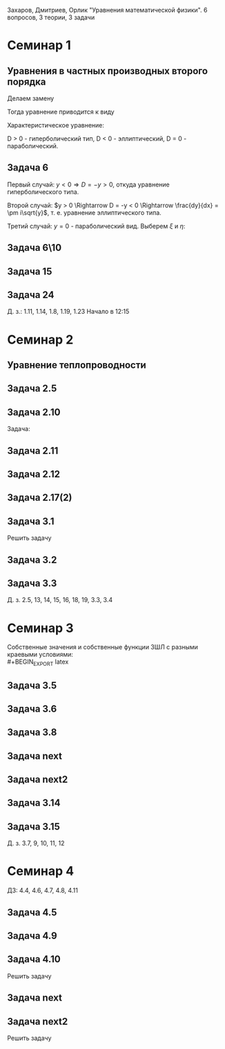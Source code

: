 #+LATEX_HEADER:\usepackage{amsmath}
#+LATEX_HEADER:\usepackage{esint}
#+LATEX_HEADER:\usepackage[english,russian]{babel}
#+LATEX_HEADER:\usepackage{mathtools}
#+LATEX_HEADER:\usepackage{amsthm}
#+OPTIONS: toc:nil
#+LATEX_HEADER:\usepackage[top=0.8in, bottom=0.75in, left=0.625in, right=0.625in]{geometry}

#+LATEX_HEADER:\def\zall{\setcounter{lem}{0}\setcounter{cnsqnc}{0}\setcounter{th}{0}\setcounter{Cmt}{0}\setcounter{equation}{0}}

#+LATEX_HEADER:\newcounter{lem}\setcounter{lem}{0}
#+LATEX_HEADER:\def\lm{\par\smallskip\refstepcounter{lem}\textbf{\arabic{lem}}}
#+LATEX_HEADER:\newtheorem*{Lemma}{Лемма \lm}

#+LATEX_HEADER:\newcounter{th}\setcounter{th}{0}
#+LATEX_HEADER:\def\th{\par\smallskip\refstepcounter{th}\textbf{\arabic{th}}}
#+LATEX_HEADER:\newtheorem*{Theorem}{Теорема \th}

#+LATEX_HEADER:\newcounter{cnsqnc}\setcounter{cnsqnc}{0}
#+LATEX_HEADER:\def\cnsqnc{\par\smallskip\refstepcounter{cnsqnc}\textbf{\arabic{cnsqnc}}}
#+LATEX_HEADER:\newtheorem*{Consequence}{Следствие \cnsqnc}

#+LATEX_HEADER:\newcounter{Cmt}\setcounter{Cmt}{0}
#+LATEX_HEADER:\def\cmt{\par\smallskip\refstepcounter{Cmt}\textbf{\arabic{Cmt}}}
#+LATEX_HEADER:\newtheorem*{Note}{Замечание \cmt}

\zall

Захаров, Дмитриев, Орлик "Уравнения математической физики".
6 вопросов, 3 теории, 3 задачи

* Семинар 1
** Уравнения в частных производных второго порядка
 #+BEGIN_EXPORT latex
 Это уравнения вида
 \begin{equation}
 a_{11}(x, y)u_{xx} + 2a_{12}(x, y)u_{xy} + a_{22}u_{yy} + f(x, y, u, u_x, u_y) = 0
 \end{equation}
 #+END_EXPORT
 Делаем замену
 #+BEGIN_EXPORT latex
 \begin{equation*}
 \begin{cases}
 u(x, y) = v(\xi, \eta), \\
 \xi = \xi(x, y), \\
 \eta = \eta(x, y).
 \end{cases}
 \end{equation*}
 #+END_EXPORT
 Тогда уравнение приводится к виду
 #+BEGIN_EXPORT latex
 \begin{equation*}
 \overline{a_{11}}v_{\xi\xi} + 2\overline{a_{12}}v_{\xi\eta} + \overline{a_{22}}v_{\eta\eta} + f = 0
 \end{equation*}
 #+END_EXPORT
 Характеристическое уравнение:
 #+BEGIN_EXPORT latex
 \begin{equation}
 a_{11}(dy)^2 - 2a_{12}dxdy + a_{22}(dx)^2 = 0
 \end{equation}
 Дискриминант:
 \begin{equation*}
 D = (a_{12})^2 - a_{11}a_{22}
 \end{equation*}
 #+END_EXPORT
 D > 0 - гиперболический тип, D < 0 - эллиптический, D = 0 - параболический.
 #+BEGIN_EXPORT latex
 \begin{equation}
 \begin{cases}
 u_{xx} = v_{\xi\xi}\xi_x^2 + 2v_{\xi\eta}\xi_x\eta_x + v_{\eta\eta}\eta_x^2 + v_{\xi}\xi_{xx} + v_{\eta}\eta_{xx}, \\
 u_{yy} = v_{\xi\xi}\xi_y^2 + 2v_{\xi\eta}\xi_y\eta_y + v_{\eta\eta}\eta_y^2 + v_{\xi}\xi_{yy} + v_{\eta}\eta_{yy}, \\
 u_{xy} = v_{\xi\xi}\xi_x\xi_y + v_{\xi\eta}(\xi_x\eta_y + \xi_y\eta_x) + v_{\eta\eta}\eta_x\eta_y
 + v_{\xi}\xi_{xy} + v_{\eta}\eta_{xy}
 \end{cases}
 \end{equation}
 \begin{equation*}
 \begin{cases}
 \alpha = \xi + \eta, \\
 \beta = \xi - \eta.
 \end{cases}
 \end{equation*}
 #+END_EXPORT
** Задача 6
 #+BEGIN_EXPORT latex
 \begin{equation}
 u_{xx} + yu_{yy} = 0
 \end{equation}
 Характеристическое уравнение:
 \begin{equation}
 (dy)^2 + y(dx)^2 = 0
 \end{equation}
 #+END_EXPORT
 Первый случай:
 $y < 0 \Rightarrow D = -y > 0$, откуда уравнение гиперболического типа.
 #+BEGIN_EXPORT latex
 \begin{equation*}
 \frac{dy}{dx} = \pm\sqrt{-y} \Rightarrow \frac{dy}{\sqrt{-y}} = dx
 \end{equation*}
 \begin{equation*}
 \int{\frac{dy}{\sqrt{-y}}} = -\int{(-y)^{-\frac12}}d(-y) = -2\sqrt{-y}
 \end{equation*}
 Откуда
 \begin{equation*}
 -2\sqrt{-y} = x + C
 \end{equation*}
 И, соответственно
 \begin{equation*}
 \begin{cases}
 \xi = x + 2\sqrt{-y}, \\
 \eta = -x + 2\sqrt{-y}.
 \end{cases}
 \end{equation*}
 Найдём $u_{xx}$ и $u_{yy}$:
 \begin{equation*}
 \begin{cases}
 \xi_{yy} = \frac12\frac{-1}{(-y)^{\frac32}}, \\
 \eta_{yy} = \frac12\frac{-1}{(-y)^{\frac32}}.
 \end{cases}
 \end{equation*}
 \begin{equation*}
 \begin{cases}
 u_{xx} = v_{\xi\xi}*1^2 + 2v_{\xi\eta}*1*(-1) + v_{\eta\eta}*1 + v_{\xi}\frac12\frac{-1}{(-y)^{\frac32}}
 + v_{\eta}\frac12\frac{-1}{(-y)^{\frac32}}, \\
 u_{yy} = -\frac1yv_{\xi\xi} + 2v_{\xi\eta}\left(-\frac1y\right) + v_{\eta\eta}\left(-\frac1y\right)
 + v_{\xi} + v_{\eta}.
 \end{cases}
 \end{equation*}
 Подставляя найденные значения в исходное уравнение, получаем:
 \begin{equation}
 2v_{\xi\eta} + \frac1{\xi + \eta}(v_{\xi} + v_{\eta}) = 0
 \end{equation}
 #+END_EXPORT
 Второй случай: $y > 0 \Rightarrow D = -y < 0 \Rightarrow \frac{dy}{dx} = \pm i\sqrt{y}$,
 т. е. уравнение эллиптического типа.
 #+BEGIN_EXPORT latex
 \begin{equation*}
 \frac{dy}{\sqrt{y}} = \pm idx \Rightarrow 2\sqrt{y} = \pm ix + C
 \end{equation*}
 Откуда
 \begin{equation*}
 \begin{cases}
 \xi = x, \\
 \eta = 2\sqrt{y}, \\
 \xi_x = 1, \\
 \eta_y = \frac1{\sqrt{y}}
 \eta_{yy} = -\frac12\frac1{y^{\frac32}}.
 \end{cases}
 \end{equation*}
 Подставляя вторые производные в исходное уравнение, получаем первую каноническую форму:
 \begin{equation}
 v_{\xi\xi} + y\left(v_{\eta\eta}\frac1y + \eta_n\left(-\frac12\right)\frac1{y^{\frac32}}\right) = 0.
 \end{equation}
 #+END_EXPORT
 Третий случай: $y = 0$ - параболический вид. Выберем $\xi$ и $\eta$:
 #+BEGIN_EXPORT latex
 \begin{equation*}
 \begin{cases}
 \xi = y, \\
 \eta = x, \\
 \xi_y = 1, \\
 \eta_x = 1.
 \end{cases}
 \end{equation*}
 Подставив в исходное уравнение, получим первую каноническую форму:
 \begin{equation}
 v_{\eta\eta} = 0.
 \end{equation}
 #+END_EXPORT
** Задача 6\10
 #+BEGIN_EXPORT latex
 \begin{equation}
 y^2u_{xx} - x^2u_{yy} = 0.
 \end{equation}
 Характеристическое уравнение:
 \begin{equation}
 y^2(dy)^2 - x^2(dx)^2 = 0 \Rightarrow ydx = \pm xdx \Rightarrow D = x^2y^2
 \end{equation}
 Если $x \neq 0$ и $y \neq 0$, то получим $x^2 + y^2 = C$, откуда
 \begin{equation}
 \begin{cases}
 \xi = y^2 + x^2, \\
 \eta = y^2 - x^2,
 \end{cases}
 \end{equation}
 что даёт
 \begin{equation}
 \begin{cases}
 \alpha = y^2, \\
 \beta = x^2.
 \end{cases}
 \end{equation}
 После замены получим:
 \begin{equation}
 y^2(v_{\beta\beta}*4x^2 + 2v_{\beta}) - x^2(v_{\alpha\alpha}*4y^2 + 2v_{\alpha}) = 0
 \end{equation}
 Откуда
 \begin{equation}
 v_{\beta}2y^2 - 2v_{\alpha}x^2 = 0
 \end{equation}
 Случай y = 0:
 \begin{equation}
 y = x = 0, u_{yy} = u_{xx} = 0, v_{\beta\beta} - v_{\alpha\alpha} + \frac{v_{\beta}}{2\alpha} + \frac{v_{\alpha}}{2\alpha} = 0
 \end{equation}
 #+END_EXPORT
** Задача 15
 #+BEGIN_EXPORT latex
 \begin{equation}
 x^2u_{xx} + 2xyu_{xy} + y^2u_{yy} = 0.
 \end{equation}
 Характеристическое уравнение:
 \begin{equation}
 x^2(dy^2) - 2xydxdy + y^2(dx)^2 = (xdy - ydx)^2 = 0
 \end{equation}
 Тогда $xdy = ydx \Rightarrow \frac{y}x = C$, откуда
 \begin{equation}
 \begin{cases}
 \xi = \frac{y}x, \\
 \eta = x, \\
 \xi_x = -\frac{y}{x^2}, \\
 \xi_{xx} = \frac{2y}{x^3}, \\
 \xi_{yy} = \frac1x, \\
 \xi_{xy} = -\frac1{x^2}, \\
 \eta_x = 1.
 \end{cases}
 \end{equation}
 Подставив это в (1), получим:
 \begin{equation}
 x^2\left(v_{\xi\xi}\left(\frac{2y}{x^3}\right)^2 - 2v_{\xi\eta}\frac{y}{x^2} + v_{\eta\eta} + v_{\eta}\frac{2y}{x^3}\right) +
 2xy\left(v_{\xi\xi}\frac1x\left(-\frac{y}x^2\right) + v_{\xi\eta}\frac1x + v_{\eta}\left(-\frac1{x^2}\right)\right) +
 y^2v_{\xi\xi}\frac1{x^2} = 0
 \end{equation}
 После преобразований останется:
 \begin{equation}
 v_{\eta\eta} = 0
 \end{equation}
 #+END_EXPORT
** Задача 24
 #+BEGIN_EXPORT latex
 \begin{equation}
 u_{xx} - 2u_{xy} + u_{yy} + 6u_x - 2u_y + u = 0.
 \end{equation}
 Характеристическое уравнение
 \begin{equation}
 (dy)^2 + 2dxdy + (dy)^2 = 0
 \end{equation}
 Дискриминант равен нулю $\Rightarrow$ уравнение параболического типа.
 \begin{equation}
 \begin{cases}
 \xi = y + x, \\
 \eta = x, \\
 \xi_x = 1, \\
 \xi_y = 1, \\
 \eta_x = 1, \\
 \end{cases}
 \end{equation}

 После подстановки:
 \begin{equation}
 v_{\xi\xi} + 2v_{\xi\eta} + v_{\eta\eta} - 2(v_{\xi\xi} + v_{\xi\eta}) + v_{\xi\xi} + 6u_{\xi} + 6u_{\eta}
 - 2u_{\xi} + u = 0.
 \end{equation}
 Откуда
 \begin{equation}
 u_{\eta\eta} + 4u_{\xi} + 6u_{\eta} + u = 0.
 \end{equation}
 #+END_EXPORT
 Д. з.: 1.11, 1.14, 1.8, 1.19, 1.23
 Начало в 12:15
* Семинар 2
** Уравнение теплопроводности
 #+BEGIN_EXPORT latex
 \begin{equation}
 u_t = a^2u_{xx} - b(u - u_{avg}) + f(x, t), 0 < x < C
 \end{equation}
 А также граничные/краевые условия.

 Первого рода:
 \begin{equation}
 u(x, 0) = \varphi(x)
 \end{equation}
 Второго рода:
 \begin{equation}
 u_x(0, t) = \nu_1(t)
 \end{equation}
 #+END_EXPORT
** Задача 2.5
 #+BEGIN_EXPORT latex
 \begin{equation}
 a^2 = 1, u_t = u_{xx}.
 \end{equation}
 $U(x, t)$ - решение.
 $U_1(x, t) = U(x - c, t)$ - решение?
 $$U_{1t}(x, t) = U_t(x - c, t), U_{1xx} = U_{xx}(x - c, t)$$
 Т. е. решение.
 $$U_2(x, t) = U(x, t - c)$$
 $$U_{2t}(x, t) = U_t(x, t - c), U_{1xx} = U_{xx}(x, t - c)$$
 Т. е. решение.
 $$U_3(x, t) = U(cx, c^2t)$$
 $$U_{3t}(x, t) = U_t(cx, c^2t)\cdot c^2$$
 $$U_{3xx}(x, t) = U_{xx}(cx, c^2t)\cdot c^2$$
 Т. е. решение.
 $$U_4(x, t) = e^{-cx + c^2t}U(x - 2ct, t)$$
 $$U_{4t}(x, t) = e^{-cx+c^2t}c^2U(x - 2ct, t) + e^{-cx + c^2t}(U_x(x - 2ct, t)(-2c) + U_t(x - 2ct, t))$$
 $$U_{4xx}(x, t) = e^{-cx + c^2t}(-c)^2U(x - 2ct, t) + e^{-cx + cx^2}(-c)U_x(x - 2ct, t) + e^{-cx + cx^2}U_{xx}(x - 2ct, t)$$
 #+END_EXPORT
** Задача 2.10
 #+BEGIN_EXPORT latex
 \begin{equation*}
 0 \leq l \leq x, u_1 = \text{const}, u_2 = \text{const}
 \end{equation*}
 #+END_EXPORT
 Задача:
 #+BEGIN_EXPORT latex
 \begin{equation}
 \begin{cases}
 u_t = a^2u_{xx}, \\
 u(0, t) = u_1, \\
 u(l, t) = u_2, \\
 u(x, 0) = u_0x.
 \end{cases}
 \end{equation}
 #+END_EXPORT
** Задача 2.11
 #+BEGIN_EXPORT latex
 \begin{equation}
 \begin{cases}
 u_t = a^2u_{xx} - b(u - u_{out}), \\
 u_x(0, t) = 0, \\
 u(l, t) = u_{out}, \\
 u(x, 0) = u_0.
 \end{cases}
 \end{equation}
 #+END_EXPORT
** Задача 2.12
 #+BEGIN_EXPORT latex
 \begin{equation}
 \begin{cases}
 u_t = a^2u_{xx}, \\
 u_x(0, t) = -\frac{Q}{kS}, \\
 u_x(l, t) = -\frac{Q}{kS}, \\
 u(x, 0) = 0.
 \end{cases}
 \end{equation}
 #+END_EXPORT
** Задача 2.17(2)
 #+BEGIN_EXPORT latex
 \begin{equation}
 \begin{cases}
 u_t = a^2u_{xx}, \\
 u(0, t) = \mu_1(t), \\
 u(l, t) = \mu_2(t), \\
 u(x, 0) = \varphi(x).
 \end{cases}
 \end{equation}
 Ищем решение в виде:
 $$u(x, t) = U(x, t) + v(x, t)$$
 где $U(x, t) = a(t)x + b(t)$. Подставив в (33), получим:
 \begin{equation}
 \begin{cases}
 b(t) = \mu_1, \\
 a(t)l + b(t) = \mu_2.
 \end{cases}
 \end{equation}
 Откуда $a(t) = \frac{\mu_1 - \mu_2}l$.

 Теперь рассмотрим другие краевые условия:
 \begin{equation}
 \begin{cases}
 u(0, t) = \mu_1, \\
 u_x(l, t) = \nu_2.
 \end{cases}
 \end{equation}
 Воспользуемся той же заменой:
 \begin{equation}
 \begin{cases}
 b(t) = \mu_1, \\
 a(t) = \nu_2.
 \end{cases}
 \end{equation}
 Третий вариант:
 \begin{equation}
 \begin{cases}
 u_x(0, t) = \nu_1, \\
 u_x(l, t) = \nu_2.
 \end{cases}
 \end{equation}
 Ищем $U(x, t)$ в виде $U(x, t) = a(t)x^2 + b(t)x$:
 \begin{equation}
 \begin{cases}
 b(t) = \nu_1, \\
 2Ca(t) = b(t) = \nu_2.
 \end{cases}
 \end{equation}
 Откуда $a(t) = \frac{\nu_2 - \nu_1}{2C}$.
 #+END_EXPORT
** Задача 3.1
 Решить задачу
 #+BEGIN_EXPORT latex
 \begin{equation}
 \begin{cases}
 u_t = a^2u_{xx}, 0 < x < l, t > 0, \\
 u(0, t) = 0, u(l, t) = 0, t > 0, \\
 u(x, 0) = \varphi(x), 0 \leq x \leq l.
 \end{cases}
 \end{equation}
 Ищем $u(x, t)$ в виде $u(x, t) = X(x)T(t)$. Тогда:
 \begin{equation}
 XT' = a^2X''T \Rightarrow \frac{X''}X = \frac{T'}{a^2T} = -\lambda.
 \end{equation}
 Получили два уравнения
 \begin{equation}
 \begin{cases}
 X'' + \lambda X = 0, X(0) = X(l) = 0, \\
 T' + \lambda a^2T = 0.
 \end{cases}
 \end{equation}
 Характеристическое уравнение первой задачи:
 \begin{equation}
 k^2 + \lambda = 0.
 \end{equation}
 Возможны три случая:

 1. $\lambda > 0 \Rightarrow X = C_1\cos\sqrt{\lambda}x + C_2\sin\sqrt{\lambda}x, C_1 = 0, C_2\sin\sqrt{\lambda}l = 0 \Rightarrow \lambda = \left(\frac{\pi n}l\right)^2, n \in \mathbb{Z}$.
 Тогда $X_n = \sin\left(\frac{\pi n}l\right)^2x$.

 2. $\lambda = 0 \Rightarrow X'' = 0 \Rightarrow X = C_1x + C_2, C_2 = 0, C_1l = 0 \Rightarrow$ решений нет.

 3. $\lambda < 0 \Rightarrow k = \pm \sqrt{-\lambda} \Rightarrow X = C_1e^{\sqrt{-\lambda}x} + C_2e^{-\sqrt{-\lambda}}x, C_1 + C_2 = 0, C_1(e^{\sqrt{-\lambda}l} + e^{-\sqrt{-\lambda}l}) = 0 \Rightarrow C_1 = 0$ и решений нет.

 Решим теперь второе уравнение. Его решением будет $T(t) = Ce^{-\lambda a^2t} = Ce^{-\left(\frac{\pi n a}l\right)^2t}$.

 Общее решение будем искать в виде ряда
 $$u = \sum_{n = 1}^{\infty} C_ne^{-\left(\frac{\pi na}l\right)^2}\sin\frac{\pi n}lx.$$
 Для нахождения коэффициентов $C_n$ воспользуемся граничным условием:
 \begin{equation}
 u(x, 0) = \varphi(x) = \sum_{n = 1}^{\infty}C_n\cdot1\cdot\sin\frac{\pi n}lx\text{, где } C_n = \frac2l\int_{0}^l\varphi(\xi)\sin\frac{\pi n}l\xi d\xi
 \end{equation}
 Решим задачу (33) на отрезке $[0, \pi]$ с начальным условием $u(x, 0) = \sin 3x + 8\sin 5x$.
 В этих условиях
 $$\lambda_n = n^2, x_n = \sin nx, u = \sum_{n = 1}^{\infty}C_n\sin nxe^{-n^2a^2t}$$
 $$\sin 3x + 8\sin 5x = \sum_{n = 1}^{\infty}C_n\sin nx$$
 Получили решение:
 $$u = e^{-9a^2t}\sin3x + 8e^{-25a^2t^2}\sin 5x$$
 #+END_EXPORT
** Задача 3.2
 #+BEGIN_EXPORT latex
 \begin{equation}
 \begin{cases}
 u_t = \frac14u_{xx} + 1 - x, 0 \leq x \leq 1, t > 0, \\
 u(0, t) = t, \\
 u(1, t) = 0, \\
 u(x, 0) = 3\sin(2\pi x).
 \end{cases}
 \end{equation}
 Ищем решение в виде $u = U + v$, где $U = a(t)x + b(t)$. Тогда:
 \begin{equation}
 \begin{cases}
 b(t) = t, \\
 a(t) + b(t) = 0 \Rightarrow a(t) = -t.
 \end{cases}
 \end{equation}
 Получили что $U = -tx + t$. Запишем уравнение для $v$:
 \begin{equation}
 -x + 1 + v_t = \frac14v_{xx} + 1 - x, \\
 v(0, t) = 0, \\
 v(l, t) = 0, \\
 v(x, 0) = 3\sin(2\pi x).
 \end{equation}
 Из предыдущей задачи
 \begin{equation}
 v = \sum_{n = 1}^{\infty}C_ne^{-\frac14(\pi n)^2t}\sin(\pi nx).
 \end{equation}
 Подставим в начальное условие:
 \begin{equation}
 3\sin(2\pi x) = \sum_{n = 1}^{\infty}c_n\sin(\pi nx).
 \end{equation}
 Тогда $u = -tx + t + 3\sin(2\pi x)e^{-\pi^2 t}$.
 #+END_EXPORT
** Задача 3.3
 #+BEGIN_EXPORT latex
 \begin{equation}
 \begin{cases}
 u_t = 4u_{xx} + 2t, x \in (0, \pi), \\
 u(x, 0) = \frac{1 + \pi}{\pi}x - 1, \\
 u(0, t) = t^2 - 1, \\
 u(l, t) = t^2.
 \end{cases}
 \end{equation}
 Ищем $u$ в виде $u = U + v$, где $U = a(t)x + b(t)$. Тогда
 \begin{equation}
 \begin{cases}
 b(t) = t^2 - 1, \\
 a(t)\pi + t^2 - 1 = t^2 \Rightarrow a(t) = \frac1{\pi}.
 \end{cases}
 \end{equation}
 Подставив это в исходное уравнение, получм:
 \begin{equation}
 \begin{cases}
 v_t = 4v_{xx}, \\
 v(0, t) = 0, \\
 v(\pi, t) = 0, \\
 v(x, 0) = x.
 \end{cases}
 \end{equation}
 Собственные значения $\lambda_n = n^2, X_n = \sin(nx), v = \sum_{n = 1}^{\infty}C_ne^{-4n^2t}\sin nx$.
 Подставляя в начальное условие, получим:
 $$v(x, 0) = x = \sum_{n = 1}^{\infty}C_n\sin (nx)$$
 \begin{equation}
 C_n = \frac2{\pi}\int_0^{\pi}\xi\sin(n\xi)d\xi = \frac2{\pi}\left(-\frac1n\int_0^{\pi}\xi d(\cos\xi)\right) =
 -\frac2{\pi n}\left(\xi(\cos n\xi)\right)\bigg|_0^{\pi} - \int_0^{\pi}\cos(n\xi)d\xi = -\frac2n(-1)^n.
 \end{equation}
 Тогда
 \begin{equation}
 u = \frac{x}\pi + t^2 - 1 + \sum_{n = 1}^{\infty}\left(-\frac2n(-1)^n\right)e^{4n^2t}\sin(nx).
 \end{equation}
 #+END_EXPORT
 Д. з. 2.5, 13, 14, 15, 16, 18, 19, 3.3, 3.4

* Семинар 3
 Собственные значения и собственные функции ЗШЛ с разными краевыми условиями:\\
 #+BEGIN_EXPORT latex
 \begin{equation}
 \begin{tabular}{ |c|c|c| }
 type    & $\lambda_n$                              & $X_n$ \\
 I - I   & $\left(\frac{\pi n}{l}\right)^2$         & $\sin\frac{\pi n}lx$ \\
 I - II  & $\left(\frac{\pi(2n + 1)}{2l}\right)^2$  & $\sin\frac{\pi(2n + 1)}{2l}$ \\
 II - I  & $\left(\frac{\pi(2n + 1)}{2l}\right)^2$  & $\cos\frac{\pi(2n + 1)}{2l}$ \\
 II - II & $\left(\frac{\pi n}l\right)^2$           & $\cos\frac{\pi n}lx$.
 \end{tabular}
 \end{equation}
 #+END_EXPORT
** Задача 3.5
 #+BEGIN_EXPORT latex
 \begin{equation}
 \begin{cases}
 u_t = u_{xx}, 0 < x < 1, t > 0, \\
 u_x(0, t) = u(l, t) = 0, \\
 u(x, 0) = x^2 - 1, 0 \leq x \leq 1.
 \end{cases}
 \end{equation}
 Ищем решение в виде $u(x, t) = X(x)T(t)$. Получим две задачи:
 \begin{equation}
 \frac{X''}X = \frac{T'}{T} = -\lambda
 \end{equation}
 Или
 \begin{equation}
 \begin{cases}
 X'' + \lambda X = 0, \\
 X'(0) = X(1) = 0, \\
 T' + \lambda T = 0.
 \end{cases}
 \end{equation}
 Собственные значения:
 \begin{equation}
 \lambda_n = \left(\frac{\pi(2n + 1)}{2l}\right)^2,
 \end{equation}
 \begin{equation}
 X_n = \cos\frac{\pi(2n + 1)}{2l}x
 \end{equation}
 Для $T_n$ получаем:
 \begin{equation}
 T = Ce^{-\lambda t}.
 \end{equation}
 Ищем общее решение в виде ряда:
 \begin{equation}
 u(x, t) = \sum_{n = 1}^{\infty}C_ne^{-\lambda_n t}\cos\frac{\pi(2n + 1)}{2l}x
 \end{equation}
 Чтобы найти $C_n$, разложим правую часть краевого условия в ряд Фурье:
 \begin{equation}
 x^2 - 1 = \sum_{n = 0}^{\infty}C_n\cos\frac{\pi(2n + 1)}{2l}x
 \end{equation}
 \begin{multline}
 C_n = \frac2l\int_0^l(x^2 - 1)\cos\frac{\pi(2n + 1)}{2l}xdx =
 \frac4{\pi(2n + 1)}\int_0^l(x^2 - 1)d\sin\frac{\pi(2n + 1)}{2l} = \\
 = \frac4{\pi(2n + 1)}\left((x^2 - 1)\sin\frac{\pi(2n + 1)}{2l}\bigg|_0^l -
 \int_0^l\sin\frac{\pi(2n + 1)}{2l}2xdx\right) = \\
 = \frac1{\pi^2}(2n + 1)^2\int_0^lxd\cos\frac{\pi(2n + 1)}2x =
 \frac{16}{\pi^2}\left(x\cos\frac{\pi(2n + 1)}{2l}\bigg|_0^l - \ldots\right)
 \end{multline}
 Откуда
 \begin{equation}
 u(x, t) = \sum_{n = 1}^{\infty}\frac{(-1)^n\cdot32}{\pi^3(2n + 1)^3}\exp\left\{-\left(\frac{\pi(2n + 1)}{2l}\right)^2\right\}
 \cos\frac{\pi(2n + 1)}{2l}x
 \end{equation}
 #+END_EXPORT
** Задача 3.6
 #+BEGIN_EXPORT latex
 \begin{equation}
 \begin{cases}
 u_t = u_{xx}, 0 < x < l, t > 0, \\
 u_x(0, t) = 1, \\
 u(l, t) = 0, \\
 u(x, 0) = 0.
 \end{cases}
 \end{equation}
 Ищем решение в виде $u(x, t) = U(x, t) + V(x, t)$, где $V(x, t) = A(t)x + B(t)$.
 Подставив в краевые условия, получим:
 \begin{equation}
 \begin{cases}
 A(t) = 1, \\
 l + B(t) = 0,
 \end{cases}
 \end{equation}
 т. е. $V = x - l$.

 Для $V(x, t)$ получаем однородную задачу:
 \begin{equation}
 \begin{cases}
 V_t = V_{xx}, \\
 V_x(0, t) = V(l, t) = 0, \\
 V(x, 0) = l - x.
 \end{cases}
 \end{equation}
 Собственные значения и собственные функции ЗШЛ:
 \begin{equation}
 \begin{cases}
 \lambda_n = \left(\frac{\pi(2n + 1)}{2l}\right)^2, \\
 X_n = \cos\frac{\pi(2n + 1)}{2l}.
 \end{cases}
 \end{equation}
 Тогда $V$ ищем в виде $V = \sum_{n = 0}^{\infty}C_ne^{-\lambda_nt}\cos\frac{\pi(2n + 1)}{2l}x$, где
 \begin{multline}
 C_n = \frac2l\int_0^l(l - x)\cos\frac{\pi(2n + 1)}{2l}xdx =
 \frac4{\pi(2n + 1)}\int_0^l(l - x)d\sin\frac{\pi(2n + 1)}{2l}x = \\
 = \frac4{\pi(2n + 1)}\left((l - x)\sin\frac{\pi(2n + 1)}{2l}x\bigg|_0^l +
 \int_0^l\sin\frac{\pi(2n + 1)}{2l}xdx\right) = \\
 = -\frac{8l}{\pi^2(4n + 1)^2}\cos\frac{\pi(2n + 1)}{2l}x\bigg|_0^l = \frac{2l}{\pi^2(2n + 1)^2}
 \end{multline}
 Откуда
 \begin{equation}
 u = x - l + \sum_{n = 0}^{\infty}\frac{8l}{\pi^2(2n + 1)^2}\exp\left\{-\left(\frac{\pi(2n + 1)}{2l}\right)^2t\right\}
 \cos\frac{\pi(2n + 1)}{2l}x
 \end{equation}
 #+END_EXPORT
** Задача 3.8
 #+BEGIN_EXPORT latex
 \begin{equation}
 \begin{cases}
 u_t = a^2u_{xx}, 0 < x < \pi, t > 0, \\
 u_x(0, t) = u(\pi, t) = 0, t > 0, \\
 u(x, 0) = \cos\left(\frac{3x}2\right), 0 \leq x \leq \pi.
 \end{cases}
 \end{equation}
 Собственные значения и собственные функции:
 \begin{equation}
 \begin{cases}
 \lambda_n = \left(\frac{2n + 1}{2}\right)^2, \\
 X_n = \cos\frac{2n + 1}2x.
 \end{cases}
 \end{equation}
 Ищем общее решение в виде
 \begin{equation}
 u = \sum_{n = 0}^{\infty}C_ne^{-\lambda_na^2t}\cos\frac{2n + 1}2x.
 \end{equation}
 $C_n$ находим с помощью разложения в ряд Фурье:
 \begin{equation}
 u(x, 0) = \sum_{n = 0}^{\infty}C_n\cos\frac{2n + 1}2x = \cos\frac{3x}2 \Rightarrow
 C_1 = 1, C_n = 0, n \neq 1.
 \end{equation}
 Получаем, что $u(x ,t) = e^{-\frac94}a^2t\cos\frac{3x}2$.
 #+END_EXPORT
** Задача next
 #+BEGIN_EXPORT latex
 \begin{equation}
 \begin{cases}
 u_t = \frac19u_{xx} + 1, \\
 u(0, t) = t, u_x(1, t) = 0, \\
 u(x, 0) = 2\sin\frac32\pi x.
 \end{cases}
 \end{equation}
 Ищем решение в виде $u = U + V$, где $U = A(t)x + B(t)$. Подставляя в граничные условия, получим:
 \begin{equation}
 B = t, \\
 A = 0.
 \end{equation}
 Для $V$ получаем задачу:
 \begin{equation}
 \begin{cases}
 v_t = \frac19v_{xx}, \\
 v(0, t) = v_x(1, t) = 0, \\
 v(x, 0) = 2\sin\frac32\pi x.
 \end{cases}
 \end{equation}
 Собственные значения и собственные функции ЗШЛ:
 \begin{equation}
 \lambda_n = \left(\frac{\pi(2n + 1)}2\right)^2, \\
 X_n = \sin\frac{\pi(2n + 1)}2x
 \end{equation}
 Ищем решение в виде
 \begin{equation}
 v(x, t) = \sum_{n = 0}^{\infty}C_ne^{-\lambda_n}\frac19t\sin\frac{\pi(2n + 1)}2x.
 \end{equation}
 Подставляя в начальное условие, получим:
 \begin{equation}
 v(x, 0) = \sum_{n = 0}^{\infty}C_n\sin\frac{\pi(2n + 1)}2x = 2\sin\frac32x
 \end{equation}
 Откуда
 \begin{equation}
 u(x, t) = t + 2\exp\left\{-\frac{\pi^2}4t\right\}\sin\frac32\pi x.
 \end{equation}
 #+END_EXPORT
** Задача next2
 #+BEGIN_EXPORT latex
 \begin{equation}
 \begin{cases}
 u_t = u_{xx} - u, \\
 u(0, t) = u(l, t) = 0, \\
 u(x, 0) = 1.
 \end{cases}
 \end{equation}
 Ищем решение в виде $u(x, t) = X(x)T(t)$:
 \begin{equation}
 XT' = X''T - XT \Rightarrow \frac{X''}X = \frac{T' + T}{T} = -\lambda.
 \end{equation}
 Получили две задачи:
 \begin{equation}
 \begin{cases}
 X'' + \lambda X = 0, \\
 T' + (\lambda + 1)T = 0.
 \end{cases}
 \end{equation}
 Собственные значения и собственные функции ЗШЛ:
 \begin{equation}
 \lambda_n = \left(\frac{\pi n}l\right)^2, \\
 X_n = \sin\frac{\pi n}l.
 \end{equation}
 Для $T$ получаем:
 \begin{equation}
 T(t) = Ce^{-(\lambda + 1)t}.
 \end{equation}
 Тогда общее решение ищется в виде:
 \begin{equation}
 u = \sum_{n = 1}^{\infty}C_ne^{-(\lambda + 1)t}\sin\frac{\pi n}lx
 \end{equation}
 Подставляя в начальное условие, находим $C_n$:
 \begin{equation}
 C_n = \frac2l\int_0^l\sin\frac{\pi n}lxdx = \frac2{\pi n}\cos\frac{\pi n}lx\bigg|_0^l = \frac2{\pi n}(1 - (-1)^n).
 \end{equation}
 Откуда для $u$:
 \begin{equation}
 u = \sum_{n = 1}^{\infty}\frac2{\pi n}(1 - (-1)^n)\exp\left\{-\left(\left(\frac{\pi n}l\right)^2 1\right)t\right\}\sin\frac{\pi n}lx
 \end{equation}
 #+END_EXPORT
** Задача 3.14
 #+BEGIN_EXPORT latex
 \begin{equation}
 \begin{cases}
 u_t = a^2u_{xx}, 0 < x < l, \\
 u_x(0, t) = 0, u_x(l, t) + hu(l, t) = 0, h > 0, \\
 u(x, 0) = \varphi(x).
 \end{cases}
 \end{equation}
 Ищем решение в виде $u(x, t) = X(x)T(t)$:
 \begin{equation}
 XT' = a^2X''T \Rightarrow \frac{X''}X = \frac{T'}{a^2T} = -\lambda
 \end{equation}
 Получили задачи:
 \begin{equation}
 \begin{cases}
 X'' + \lambda X = 0, \\
 T' + a^2\lambda T = 0.
 \end{cases}
 \end{equation}
 Решаем ЗШЛ:
 1. $\lambda > 0 \Rightarrow X = C_1\cos\sqrt{\lambda}x + C_2\sin\sqrt{\lambda}x$.
 Из граничных условий $C_2 = 0$ и $\tg\sqrt{\lambda}l = \frac{h}{\sqrt{\lambda}}$.
 Собственными значениями будут решения последнего уравнения, а собственными функциями -
 функции $X_n = \cos\sqrt{\lambda_n}x$
 Тогда общее решение имеет вид:
 \begin{equation}
 u(x, t) = \sum_{n = 0}^{\infty}C_ne^{-\lambda_na^2t}\cos\sqrt{\lambda_n}x
 \end{equation}
 \begin{equation}
 \varphi(x) = \sum_{n = 0}^{\infty}C_n\cos\sqrt{\lambda_n}x \Rightarrow C_n = \frac1{|X_n|^2}\int_0^l\varphi(\xi)\cos\sqrt{\lambda_n}\xi d\xi,
 \end{equation}
 где
 \begin{equation}
 |X_n|^2 = \int_0^l\cos^2\sqrt{\lambda_n}xdx
 \end{equation}
 #+END_EXPORT
** Задача 3.15
 #+BEGIN_EXPORT latex
 \begin{equation}
 \begin{cases}
 u_t = a^2u_{xx}, 0 < x < l, \\
 u_x(0, t) - hu(0, t) = 0, h > 0, \\
 u(l, t) = 0, \\
 u(x, 0) = \varphi(x).
 \end{cases}
 \end{equation}
 Ищем решение в виде $u = X(x)T(t)$, получаем уравнения:
 \begin{equation}
 \begin{cases}
 X'' + \lambda X = 0, X(l) = X'(0) - hX(0) = 0, \\
 T' + \lambda T = 0.
 \end{cases}
 \end{equation}
 В случае $\lambda > 0$:
 \begin{equation}
 X = C_1\cos\sqrt{\lambda}x + C_2\sin\sqrt{\lambda}x
 \end{equation}
 При подстановке граничных условий:
 \begin{equation}
 \begin{cases}
 C_2\sqrt{\lambda} - hC_1 = 0, \\
 C_1\cos\sqrt{\lambda}l + C_2\sin\sqrt{\lambda}l = 0.
 \end{cases}
 \end{equation}
 Откуда $\tg\sqrt{\lambda}l = -\frac{\sqrt{\lambda}}h$. $\lambda_n$ будут решениями этого
 уравнения, а собственные функции будут иметь вид: $X_n = \cos\sqrt{\lambda}x + \frac{h}{\sqrt{\lambda}}\sin\sqrt{\lambda}x$
 #+END_EXPORT

 Д. з. 3.7, 9, 10, 11, 12
* Семинар 4
ДЗ: 4.4, 4.6, 4.7, 4.8, 4.11
** Задача 4.5
#+BEGIN_EXPORT latex
\begin{equation}
\begin{cases}
u_t = a^2u_{xx} + f_0, 0 < x < l, t > 0, f_0 = \text{const}, \\
u(0, t) = u_x(l, t) = 0, t > 0, \\
u(x, 0) = 0, 0 \leq x \leq l.
\end{cases}
\end{equation}
Собственные значения и собственные функции соответствующей ЗШЛ:
\begin{equation}
\begin{cases}
\lambda_n = \left(\frac{\pi(2n + 1)}{2l}\right)^2, \\
X_n = \sin\frac{\pi(2n + 1)}{2l}x
\end{cases}
\end{equation}
Ищем решение в виде
\begin{equation}
u(x, t) = \sum_{n = 0}u_n(t)\sin\sqrt{\lambda_n}x.
\end{equation}
\begin{equation}
f_n = \frac2l\int_0^lf_0\sin\frac{\pi(2n + 1)}{2l}xdx = -\frac{4f_0}{\pi(2n + 1)}\cos\frac{\pi(2n + 1)}{2l}x\bigg|_0^l =
\frac{4f_0}{\pi(2n + 1)}
\end{equation}
Получаем набор задач:
\begin{equation}
\begin{cases}
u_n' = -a^2\lambda_nu_n + f_n, \\
u_n(0) = 0.
\end{cases}
\end{equation}
Решением этой задачи Коши будет функция
\begin{equation}
u_n = \frac{f_n}{a^2\lambda_n}(1 - e^{-a^2\lambda_nt}).
\end{equation}
Тогда решение будет иметь вид:
\begin{equation}
u(x, t) \sum_{n = 0}^{\infty}\frac{16f_0l^2}{\pi^3(2n + 1)^3a^2}\left(1 - \exp\left\{-\left(\frac{\pi(2n + 1)a}{2l}\right)^2\right\}\right)\sin\frac{\pi(2n + 1)}{2l}x
\end{equation}
#+END_EXPORT
** Задача 4.9
#+BEGIN_EXPORT latex
\begin{equation}
\begin{cases}
u_t = u_{xx} + 2, 0 < x < \frac{\pi}2, t > 0, \\
u(0, t) = 2t, u_x\left(\frac{\pi}2, t\right) = 0, t > 0, \\
u(x, 0) = \sin5x, 0 \leq x \leq \frac{\pi}2
\end{cases}
\end{equation}
Ищем решение в виде $u = U + v$, где $U = a(t)x + b(t)$. Подставляя в граничные условия, найдём,
что $a(t) = 0, b(t) = 2t$. Для $v$ получим задачу
\begin{equation}
\begin{cases}
v_t = v_{xx}, \\
v(0, t) = v_x\left(\frac{\pi}2, t\right) = 0, \\
v(x, 0) = \sin5x.
\end{cases}
\end{equation}
Собственные задачи и собственные функции соответствующей ЗШЛ:
\begin{equation}
\begin{cases}
\lambda_n = (2n + 1)^2, \\
X_n = \sin(2n + 1)x.
\end{cases}
\end{equation}
Ищем решение в виде $v = \sum_{n = 0}^{\infty}C_ne^{-a^2\lambda_nt}\sin(2n + 1)x$. Получим, что
$C_2 = 1, C_n = 0, n \neq 2$, откуда
\begin{equation}
u(x, t) = 2t + e^{-25t}\sin5x.
\end{equation}
#+END_EXPORT
** Задача 4.10
Решить задачу
#+BEGIN_EXPORT latex
\begin{equation}
\begin{cases}
u_t = u_{xx} + 2 + 2\sin5x, \\
u(0, t) = 2t, u_x\left(\frac{\pi}2, t\right) = 0, \\
u(x, 0) = 0, 0 \leq x \leq \frac{\pi}2
\end{cases}
\end{equation}
Собственные значения и собственные функции те же, задача после редукции примет вид:
\begin{equation}
\begin{cases}
v_t = v_{xx} + 2\sin5x, \\
v(0, t) = v_x(\frac{\pi}2, t) = 0, \\
v(x, 0) = 0.
\end{cases}
\end{equation}
Ищем решение в виде
\begin{equation}
v = \sum_{n = 0}^{\infty}v_n(t)\sin(2n + 1)x.
\end{equation}
Получим систему
\begin{equation}
\begin{cases}
v_n'(t) = -\lambda_nv_n + f_n, \\
v_n(0) = 0.
\end{cases}
\end{equation}
$f_2 = 2, f_n = 0, n \neq 2 \Rightarrow v_n = 0, n \neq 2$. При $n = 2$:
\begin{equation}
\begin{cases}
v_2' = -25v_2 + 2, \\
v_2(0) = 0.
\end{cases}
\end{equation}
Откуда $v_2 = -\frac2{25}e^{-25t} + \frac2{25}$. Решение имеет вид:
\begin{equation}
u = 2t + \left(\frac2{25}e^{-25t} + \frac2{25}\right)\sin5x
\end{equation}
#+END_EXPORT
** Задача next
#+BEGIN_EXPORT latex
\begin{equation}
\begin{cases}
u_t = a^2u_{xx}, 0 < x < l, t > 0, \\
u(0, t) = At, t > 0 \\
u(l, t) = 0, t > 0 \\
u(x, 0) = 0, 0 \leq x \leq l.
\end{cases}
\end{equation}
Ищем решение в виде $u = U + v$, где $U = a(t)x + b(t)$. Подставляя в граничные условия, находим:
\begin{equation}
\begin{cases}
a(t)l + At = 0, \\
b(t) = At,
\end{cases}
\Rightarrow
\begin{cases}
a(t) = -\frac{A}lt, \\
b(t) = At.
\end{cases}
\end{equation}
Тогда $u = v + \frac{l - x}lAt$. После редукции задача приобретёт вид:
\begin{equation}
\begin{cases}
v_t = a^2v_{xx} - \frac{A(l - x)}l, \\
v(0, t) = v(l, t) = 0, \\
v(x, 0) = 0.
\end{cases}
\end{equation}
Собственные значения и собственные функции ЗШЛ:
\begin{equation}
\begin{cases}
\lambda_n = \left(\frac{\pi n}l\right)^2, \\
X_n = \sin\frac{\pi n}lx
\end{cases}
\end{equation}
Найдём $f_n$:
\begin{equation}
f_n = \frac2l\int_0^l\frac{A}l(x - l)\sin\frac{\pi n}lxdx = \ldots = -\frac{2A}{\pi n}.
\end{equation}
Ищем решение в виде
\begin{equation}
v(x, t) = \sum_{n = 0}^{\infty}v_n(t)\sin\frac{\pi n}lx
\end{equation}
Из этого получим систему:
\begin{equation}
\begin{cases}
v_n' = -a^2\lambda_nv_n + f_n, \\
v_n(0) = 0.
\end{cases}
\end{equation}
Решением этой задачи Коши будет функция $v_n = \frac{f_n}{a^2\lambda_n}(1 - e^{-a^2\lambda_nt})$.
Решение задачи (117) будет иметь в таком случае вид:
\begin{equation}
u(x, t) = -\frac{At}l(x - l) + \sum_{n = 1}^{\infty}-\frac{2Al^2}{\pi^3n^3d^2}\left(1 - \exp\left\{-a^2\ldots\right\}\right)\sin
\end{equation}
#+END_EXPORT
** Задача next2
Решить задачу
#+BEGIN_EXPORT latex
\begin{equation}
\begin{cases}
u_t = u_{xx} + u + 2\sin2x\sin x, 0 < x < \frac{\pi}2, t > 0, \\
u_x(0, t) = u\left(\frac{\pi}2, t\right) = 0, \\
u(x, 0) = 0
\end{cases}
\end{equation}
$$2\sin2x\sin x = \cos x - \cos3x$$
Ищем решение в виде
\begin{equation}
u(x, t) = \sum_{n = 0}^{\infty}u_n(t)\cos(2n + 1)x,
\end{equation}
$$f_0 = 1, f_1 = -1, f_n = 0, n \notin \{0, 1\}$$
Получим систему
\begin{equation}
\begin{cases}
u'_n = -a^2\lambda_nu_n + u_n + f_n, \\
u_n(0) = 0.
\end{cases}
\end{equation}
При $n > 1 u_n = 0$.

$n = 0$:
\begin{equation}
\begin{cases}
u'_0 = -u_0 + u_0 + 1, \\
u_0(0) = 0
\end{cases} \Rightarrow u_0 = t.
\end{equation}
$n = 1$:
\begin{equation}
\begin{cases}
u'_1 = -9u_1 + u_1 - 1, \\
u_1(0) = 0
\end{cases} \Rightarrow u_1 = -\frac18e^{-8t} - \frac18.
\end{equation}
Тогда решение задачи (125) имеет вид
\begin{equation}
u(x, t) = t\cos x + \left(\frac18e^{-8t} - \frac18\right)\cos3x.
\end{equation}
#+END_EXPORT
